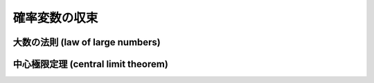 ================
 確率変数の収束
================

.. seealso::

   `確率変数の収束 - Wikipedia
   <http://ja.wikipedia.org/wiki/%E7%A2%BA%E7%8E%87%E5%A4%89%E6%95%B0%E3%81%AE%E5%8F%8E%E6%9D%9F>`_

   `Convergence of random variables - Wikipedia
   <http://en.wikipedia.org/wiki/Convergence_of_random_variables>`_


.. _lln:

大数の法則 (law of large numbers)
=================================

.. seealso::

   `大数の法則 - Wikipedia
   <http://ja.wikipedia.org/wiki/%E5%A4%A7%E6%95%B0%E3%81%AE%E6%B3%95%E5%89%87>`_


.. _clt:

中心極限定理 (central limit theorem)
====================================

.. seealso::

   `中心極限定理 - Wikipedia
   <http://ja.wikipedia.org/wiki/%E4%B8%AD%E5%BF%83%E6%A5%B5%E9%99%90%E5%AE%9A%E7%90%86>`_

   `Central limit theorem - Wikipedia
   <http://en.wikipedia.org/wiki/Central_limit_theorem>`_
